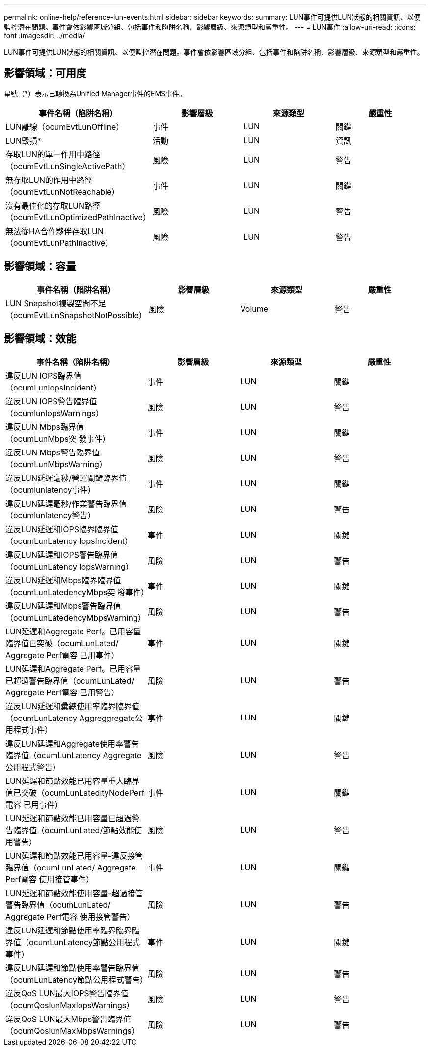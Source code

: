 ---
permalink: online-help/reference-lun-events.html 
sidebar: sidebar 
keywords:  
summary: LUN事件可提供LUN狀態的相關資訊、以便監控潛在問題。事件會依影響區域分組、包括事件和陷阱名稱、影響層級、來源類型和嚴重性。 
---
= LUN事件
:allow-uri-read: 
:icons: font
:imagesdir: ../media/


[role="lead"]
LUN事件可提供LUN狀態的相關資訊、以便監控潛在問題。事件會依影響區域分組、包括事件和陷阱名稱、影響層級、來源類型和嚴重性。



== 影響領域：可用度

星號（*）表示已轉換為Unified Manager事件的EMS事件。

|===
| 事件名稱（陷阱名稱） | 影響層級 | 來源類型 | 嚴重性 


 a| 
LUN離線（ocumEvtLunOffline）
 a| 
事件
 a| 
LUN
 a| 
關鍵



 a| 
LUN毀損*
 a| 
活動
 a| 
LUN
 a| 
資訊



 a| 
存取LUN的單一作用中路徑（ocumEvtLunSingleActivePath）
 a| 
風險
 a| 
LUN
 a| 
警告



 a| 
無存取LUN的作用中路徑（ocumEvtLunNotReachable）
 a| 
事件
 a| 
LUN
 a| 
關鍵



 a| 
沒有最佳化的存取LUN路徑（ocumEvtLunOptimizedPathInactive）
 a| 
風險
 a| 
LUN
 a| 
警告



 a| 
無法從HA合作夥伴存取LUN（ocumEvtLunPathInactive）
 a| 
風險
 a| 
LUN
 a| 
警告

|===


== 影響領域：容量

|===
| 事件名稱（陷阱名稱） | 影響層級 | 來源類型 | 嚴重性 


 a| 
LUN Snapshot複製空間不足（ocumEvtLunSnapshotNotPossible）
 a| 
風險
 a| 
Volume
 a| 
警告

|===


== 影響領域：效能

|===
| 事件名稱（陷阱名稱） | 影響層級 | 來源類型 | 嚴重性 


 a| 
違反LUN IOPS臨界值（ocumLunIopsIncident）
 a| 
事件
 a| 
LUN
 a| 
關鍵



 a| 
違反LUN IOPS警告臨界值（ocumlunIopsWarnings）
 a| 
風險
 a| 
LUN
 a| 
警告



 a| 
違反LUN Mbps臨界值（ocumLunMbps突 發事件）
 a| 
事件
 a| 
LUN
 a| 
關鍵



 a| 
違反LUN Mbps警告臨界值（ocumLunMbpsWarning）
 a| 
風險
 a| 
LUN
 a| 
警告



 a| 
違反LUN延遲毫秒/營運關鍵臨界值（ocumlunlatency事件）
 a| 
事件
 a| 
LUN
 a| 
關鍵



 a| 
違反LUN延遲毫秒/作業警告臨界值（ocumlunlatency警告）
 a| 
風險
 a| 
LUN
 a| 
警告



 a| 
違反LUN延遲和IOPS臨界臨界值（ocumLunLatency IopsIncident）
 a| 
事件
 a| 
LUN
 a| 
關鍵



 a| 
違反LUN延遲和IOPS警告臨界值（ocumLunLatency IopsWarning）
 a| 
風險
 a| 
LUN
 a| 
警告



 a| 
違反LUN延遲和Mbps臨界臨界值（ocumLunLatedencyMbps突 發事件）
 a| 
事件
 a| 
LUN
 a| 
關鍵



 a| 
違反LUN延遲和Mbps警告臨界值（ocumLunLatedencyMbpsWarning）
 a| 
風險
 a| 
LUN
 a| 
警告



 a| 
LUN延遲和Aggregate Perf。已用容量臨界值已突破（ocumLunLated/ Aggregate Perf電容 已用事件）
 a| 
事件
 a| 
LUN
 a| 
關鍵



 a| 
LUN延遲和Aggregate Perf。已用容量已超過警告臨界值（ocumLunLated/ Aggregate Perf電容 已用警告）
 a| 
風險
 a| 
LUN
 a| 
警告



 a| 
違反LUN延遲和彙總使用率臨界臨界值（ocumLunLatency Aggreggregate公用程式事件）
 a| 
事件
 a| 
LUN
 a| 
關鍵



 a| 
違反LUN延遲和Aggregate使用率警告臨界值（ocumLunLatency Aggregate公用程式警告）
 a| 
風險
 a| 
LUN
 a| 
警告



 a| 
LUN延遲和節點效能已用容量重大臨界值已突破（ocumLunLatedityNodePerf電容 已用事件）
 a| 
事件
 a| 
LUN
 a| 
關鍵



 a| 
LUN延遲和節點效能已用容量已超過警告臨界值（ocumLunLated/節點效能使用警告）
 a| 
風險
 a| 
LUN
 a| 
警告



 a| 
LUN延遲和節點效能已用容量-違反接管臨界值（ocumLunLated/ Aggregate Perf電容 使用接管事件）
 a| 
事件
 a| 
LUN
 a| 
關鍵



 a| 
LUN延遲和節點效能使用容量-超過接管警告臨界值（ocumLunLated/ Aggregate Perf電容 使用接管警告）
 a| 
風險
 a| 
LUN
 a| 
警告



 a| 
違反LUN延遲和節點使用率臨界臨界臨界值（ocumLunLatency節點公用程式事件）
 a| 
事件
 a| 
LUN
 a| 
關鍵



 a| 
違反LUN延遲和節點使用率警告臨界值（ocumLunLatency節點公用程式警告）
 a| 
風險
 a| 
LUN
 a| 
警告



 a| 
違反QoS LUN最大IOPS警告臨界值（ocumQoslunMaxIopsWarnings）
 a| 
風險
 a| 
LUN
 a| 
警告



 a| 
違反QoS LUN最大Mbps警告臨界值（ocumQoslunMaxMbpsWarnings）
 a| 
風險
 a| 
LUN
 a| 
警告

|===